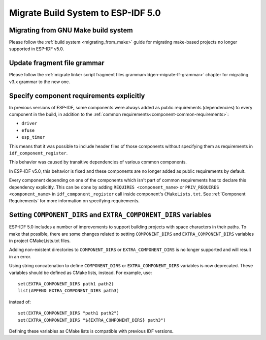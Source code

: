 Migrate Build System to ESP-IDF 5.0
===================================

Migrating from GNU Make build system
------------------------------------

Please follow the :ref:`build system <migrating_from_make>` guide for migrating make-based projects no longer supported in ESP-IDF v5.0.

Update fragment file grammar
----------------------------

Please follow the :ref:`migrate linker script fragment files grammar<ldgen-migrate-lf-grammar>` chapter for migrating v3.x grammar to the new one.

Specify component requirements explicitly
-----------------------------------------

In previous versions of ESP-IDF, some components were always added as public requirements (dependencies) to every component in the build, in addition to the :ref:`common requirements<component-common-requirements>`:

* ``driver``
* ``efuse``
* ``esp_timer``

This means that it was possible to include header files of those components without specifying them as requirements in ``idf_component_register``.

This behavior was caused by transitive dependencies of various common components.

In ESP-IDF v5.0, this behavior is fixed and these components are no longer added as public requirements by default.

Every component depending on one of the components which isn't part of common requirements has to declare this dependency explicitly. This can be done by adding ``REQUIRES <component_name>`` or ``PRIV_REQUIRES <component_name>`` in ``idf_component_register`` call inside component's ``CMakeLists.txt``. See :ref:`Component Requirements` for more information on specifying requirements.

Setting ``COMPONENT_DIRS`` and ``EXTRA_COMPONENT_DIRS`` variables
-----------------------------------------------------------------

.. highlight:: cmake

ESP-IDF 5.0 includes a number of improvements to support building projects with space characters in their paths. To make that possible, there are some changes related to setting ``COMPONENT_DIRS`` and ``EXTRA_COMPONENT_DIRS`` variables in project CMakeLists.txt files.

Adding non-existent directories to ``COMPONENT_DIRS`` or ``EXTRA_COMPONENT_DIRS`` is no longer supported and will result in an error.

Using string concatenation to define ``COMPONENT_DIRS`` or ``EXTRA_COMPONENT_DIRS`` variables is now deprecated. These variables should be defined as CMake lists, instead. For example, use::

    set(EXTRA_COMPONENT_DIRS path1 path2)
    list(APPEND EXTRA_COMPONENT_DIRS path3)

instead of::

    set(EXTRA_COMPONENT_DIRS "path1 path2")
    set(EXTRA_COMPONENT_DIRS "${EXTRA_COMPONENT_DIRS} path3")

Defining these variables as CMake lists is compatible with previous IDF versions.
